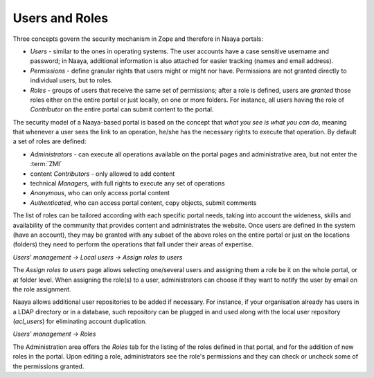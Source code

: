Users and Roles
================

Three concepts govern the security mechanism in Zope and therefore in Naaya
portals:

* *Users* - similar to the ones in operating systems. The user accounts have a
  case sensitive username and password; in Naaya, additional information is also
  attached for easier tracking (names and email address).
* *Permissions* - define granular rights that users might or might nor have.
  Permissions are not granted directly to individual users, but to roles.
* *Roles* - groups of users that receive the same set of permissions; after
  a role is defined, users are *granted* those roles either on the entire
  portal or just locally, on one or more folders. For instance, all users
  having the role of *Contributor* on the entire portal can submit content
  to the portal.

The security model of a Naaya-based portal is based on the concept that
*what you see is what you can do*, meaning that whenever a user sees the
link to an operation, he/she has the necessary rights to execute that operation.
By default a set of roles are defined:

* *Administrators* - can execute all operations available on the portal pages
  and administrative area, but not enter the :term:`ZMI`
* content *Contributors* - only allowed to add content
* technical *Managers*, with full rights to execute any set of operations
* *Anonymous*, who can only access portal content
* *Authenticated*, who can access portal content, copy objects, submit
  comments

The list of roles can be tailored according with each specific portal needs,
taking into account the wideness, skills and availability of the community
that provides content and administrates the website.
Once users are defined in the system (have an account), they may be granted
with any subset of the above roles on the entire portal or just on the
locations (folders) they need to perform the operations that fall under their
areas of expertise.

*Users' management -> Local users -> Assign roles to users*

The *Assign roles to users*  page allows selecting one/several users and
assigning them a role be it on the whole portal, or at folder level.
When assigning the role(s) to a user, administrators can choose if they want
to notify  the user by email on the role assignment.

Naaya allows additional user repositories to be added if necessary.
For instance, if your organisation already has users in a LDAP directory or in
a database, such repository can be plugged in and used along with the local
user repository (*acl_users*) for eliminating account duplication.

*Users' management -> Roles*

The Administration area offers the *Roles* tab for the listing of the
roles defined in that portal, and for the addition of new roles in
the portal. Upon editing a role, administrators see the role's
permissions and they can check or uncheck some of the permissions
granted.
